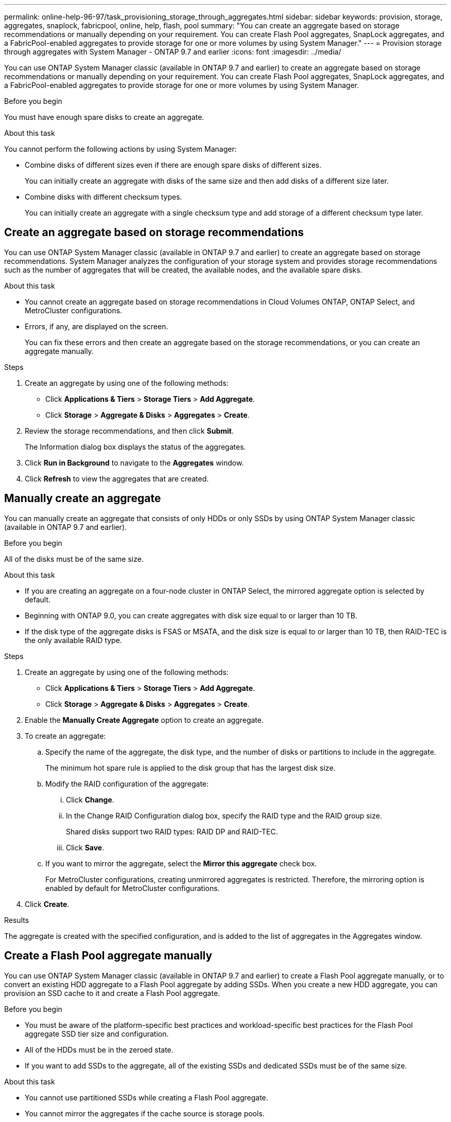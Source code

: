 ---
permalink: online-help-96-97/task_provisioning_storage_through_aggregates.html
sidebar: sidebar
keywords: provision, storage, aggregates, snaplock, fabricpool, online, help, flash, pool
summary: "You can create an aggregate based on storage recommendations or manually depending on your requirement. You can create Flash Pool aggregates, SnapLock aggregates, and a FabricPool-enabled aggregates to provide storage for one or more volumes by using System Manager."
---
= Provision storage through aggregates with System Manager - ONTAP 9.7 and earlier
:icons: font
:imagesdir: ../media/

[.lead]
You can use ONTAP System Manager classic (available in ONTAP 9.7 and earlier) to create an aggregate based on storage recommendations or manually depending on your requirement. You can create Flash Pool aggregates, SnapLock aggregates, and a FabricPool-enabled aggregates to provide storage for one or more volumes by using System Manager.

.Before you begin

You must have enough spare disks to create an aggregate.

.About this task

You cannot perform the following actions by using System Manager:

* Combine disks of different sizes even if there are enough spare disks of different sizes.
+
You can initially create an aggregate with disks of the same size and then add disks of a different size later.

* Combine disks with different checksum types.
+
You can initially create an aggregate with a single checksum type and add storage of a different checksum type later.

== Create an aggregate based on storage recommendations

You can use ONTAP System Manager classic (available in ONTAP 9.7 and earlier) to create an aggregate based on storage recommendations. System Manager analyzes the configuration of your storage system and provides storage recommendations such as the number of aggregates that will be created, the available nodes, and the available spare disks.

.About this task

* You cannot create an aggregate based on storage recommendations in Cloud Volumes ONTAP, ONTAP Select, and MetroCluster configurations.
* Errors, if any, are displayed on the screen.
+
You can fix these errors and then create an aggregate based on the storage recommendations, or you can create an aggregate manually.

.Steps

. Create an aggregate by using one of the following methods:
 ** Click *Applications & Tiers* > *Storage Tiers* > *Add Aggregate*.
 ** Click *Storage* > *Aggregate & Disks* > *Aggregates* > *Create*.
. Review the storage recommendations, and then click *Submit*.
+
The Information dialog box displays the status of the aggregates.

. Click *Run in Background* to navigate to the *Aggregates* window.
. Click *Refresh* to view the aggregates that are created.

== Manually create an aggregate

You can manually create an aggregate that consists of only HDDs or only SSDs by using ONTAP System Manager classic (available in ONTAP 9.7 and earlier).

.Before you begin

All of the disks must be of the same size.

.About this task

* If you are creating an aggregate on a four-node cluster in ONTAP Select, the mirrored aggregate option is selected by default.
* Beginning with ONTAP 9.0, you can create aggregates with disk size equal to or larger than 10 TB.
* If the disk type of the aggregate disks is FSAS or MSATA, and the disk size is equal to or larger than 10 TB, then RAID-TEC is the only available RAID type.

.Steps

. Create an aggregate by using one of the following methods:
 ** Click *Applications & Tiers* > *Storage Tiers* > *Add Aggregate*.
 ** Click *Storage* > *Aggregate & Disks* > *Aggregates* > *Create*.
. Enable the *Manually Create Aggregate* option to create an aggregate.
. To create an aggregate:
 .. Specify the name of the aggregate, the disk type, and the number of disks or partitions to include in the aggregate.
+
The minimum hot spare rule is applied to the disk group that has the largest disk size.

 .. Modify the RAID configuration of the aggregate:
  ... Click *Change*.
  ... In the Change RAID Configuration dialog box, specify the RAID type and the RAID group size.
+
Shared disks support two RAID types: RAID DP and RAID-TEC.

  ... Click *Save*.
 .. If you want to mirror the aggregate, select the *Mirror this aggregate* check box.
+
For MetroCluster configurations, creating unmirrored aggregates is restricted. Therefore, the mirroring option is enabled by default for MetroCluster configurations.
. Click *Create*.

.Results

The aggregate is created with the specified configuration, and is added to the list of aggregates in the Aggregates window.

== Create a Flash Pool aggregate manually

You can use ONTAP System Manager classic (available in ONTAP 9.7 and earlier) to create a Flash Pool aggregate manually, or to convert an existing HDD aggregate to a Flash Pool aggregate by adding SSDs. When you create a new HDD aggregate, you can provision an SSD cache to it and create a Flash Pool aggregate.

.Before you begin

* You must be aware of the platform-specific best practices and workload-specific best practices for the Flash Pool aggregate SSD tier size and configuration.
* All of the HDDs must be in the zeroed state.
* If you want to add SSDs to the aggregate, all of the existing SSDs and dedicated SSDs must be of the same size.

.About this task

* You cannot use partitioned SSDs while creating a Flash Pool aggregate.
* You cannot mirror the aggregates if the cache source is storage pools.
* Beginning with ONTAP 9.0, you can create aggregates with disk size equal to or larger than 10 TB.
* If the disk type of the aggregate disks is FSAS or MSATA, and the disk size is equal to or larger than 10 TB, then RAID-TEC is the only option available for RAID type.

.Steps

. Create an aggregate by using one of the following methods:
 ** Click *Applications & Tiers* > *Storage Tiers* > *Add Aggregate*.
 ** Click *Storage* > *Aggregate & Disks* > *Aggregates* > *Create*.
. Enable the *Manually Create Aggregate* option to create an aggregate.
. In the *Create Aggregate* window, specify the name of the aggregate, the disk type, and the number of disks or partitions to include for the HDDs in the aggregate.
. If you want to mirror the aggregate, select the *Mirror this aggregate* check box.
+
For MetroCluster configurations, creating unmirrored aggregates is restricted. Therefore, the mirroring option is enabled by default for MetroCluster configurations.

. Click *Use Flash Pool Cache with this aggregate*.
. Specify the cache source:
+
[options="header"]
|===
| If you want to select the cache source as...| Then...
a|
Storage pools
a|

 .. Select *Storage pools* as the Cache Source.
 .. Select the storage pool from which the cache can be obtained, and then specify the cache size.
 .. Modify the RAID type, if required.

a|
Dedicated SSDs
a|

 .. Select *Dedicated SSDs* as the Cache Source.
 .. Select the SSD size and the number of SSDs to include in the aggregate.
 .. Modify the RAID configuration, if required:
  ... Click *Change*.
  ... In the Change RAID Configuration dialog box, specify the RAID type and the RAID group size.
  ... Click *Save*.

|===

. Click *Create*.

.Results

The Flash Pool aggregate is created with the specified configuration, and is added to the list of aggregates in the Aggregates window.

== Create a SnapLock aggregate manually

You can use System Manager classic (available in ONTAP 9.7 and earlier) to create a SnapLock Compliance aggregate or a SnapLock Enterprise aggregate manually. You can create SnapLock volumes on these aggregates, which provide "`write once, read many`" (WORM) capabilities.

.Before you begin

The SnapLock license must have been added.

.About this task

* In MetroCluster configurations, you can create only SnapLock Enterprise aggregates.
* For array LUNs, only SnapLock Enterprise aggregates are supported.
* Beginning with ONTAP 9.0, you can create aggregates with disk size equal to or larger than 10 TB.
* If the disk type of the aggregate disks is FSAS or MSATA, and the disk size is equal to or larger than 10 TB, then RAID-TEC is the only option available for RAID type.
* Beginning with ONTAP 9.1, you can create a SnapLock aggregate on an AFF platform.

.Steps

. Create a SnapLock aggregate by using one of the following methods:
 ** Click *Applications & Tiers* > *Storage Tiers* > *Add Aggregate*.
 ** Click *Storage* > *Aggregate & Disks* > *Aggregates* > *Create*.
. Enable the *Manually Create Aggregate* option to create an aggregate.
. To create a SnapLock aggregate:
 .. Specify the name of the aggregate, the disk type, and the number of disks or partitions to include in the aggregate.
+
You cannot change the name of a SnapLock Compliance aggregate after you create the aggregate.
+
The minimum hot spare rule is applied to the disk group that has the largest disk size.

 .. Modify the RAID configuration of the aggregate:
  ... Click *Change*.
  ... In the Change RAID Configuration dialog box, specify the RAID type and the RAID group size.
+
Shared disks support two RAID types: RAID-DP and RAID-TEC.

  ... Click *Save*.
 .. Specify the SnapLock type.
 .. If you have not initialized the system ComplianceClock, select the *Initialize ComplianceClock* check box.
+
This option is not displayed if the ComplianceClock is already initialized on the node.
+
[NOTE]
====
You must ensure that the current system time is correct. The ComplianceClock is set based on the system clock. Once the ComplianceClock is set, you cannot modify or stop the ComplianceClock.
====

 .. If you want to mirror the aggregate, select the *Mirror this aggregate* check box.
+
For MetroCluster configurations, creating unmirrored aggregates is restricted. Therefore, the mirroring option is enabled by default for MetroCluster configurations.
+
By default, the mirroring option is disabled for SnapLock Compliance aggregates.
. Click *Create*.

== Create a FabricPool-enabled aggregate manually

You can use ONTAP System Manager classic (available in ONTAP 9.7 and earlier) to create a FabricPool-enabled aggregate manually or to convert an existing SSD aggregate to a FabricPool-enabled aggregate by attaching a cloud tier to the SSD aggregate.

.Before you begin

* You must have created a cloud tier and attached it to the cluster in which the SSD aggregate resides.
* An on-premises cloud tier must have been created.
* A dedicated network connection must exist between the cloud tier and the aggregate.

.About this task

The following object stores can be used as cloud tiers:

* StorageGRID
* Alibaba Cloud (Beginning with System Manager 9.6)
* Amazon Web Services (AWS) Simple Storage Service (S3)
* Amazon Web Services (AWS) Commercial Cloud Service (C2S)
* Microsoft Azure Blob storage
* IBM Cloud
* Google Cloud

[NOTE]
====

* Azure Stack, which is an on-premises Azure services, is not supported.
* If you want to use any object store as a cloud tier, other than StorageGRID, you must have the FabricPool capacity license.

====

.Steps

. Create a FabricPool-enabled aggregate by using one of the following methods:
 ** Click *Applications & Tiers* > *Storage Tiers* > *Add Aggregate*.
 ** Click *Storage* > *Aggregate & Disks* > *Aggregates* > *Create*.
. Enable the *Manually Create Aggregate* option to create an aggregate.
. Create a FabricPool-enabled aggregate:
 .. Specify the name of the aggregate, the disk type, and the number of disks or partitions to include in the aggregate.
+
[NOTE]
====
Only all flash (all SSD) aggregates support FabricPool-enabled aggregates.
====
+
The minimum hot spare rule is applied to the disk group that has the largest disk size.

 .. Modify the RAID configuration of the aggregate:
  ... Click *Change*.
  ... In the Change RAID Configuration dialog box, specify the RAID type and the RAID group size.
+
Shared disks support two RAID types: RAID-DP and RAID-TEC.

  ... Click *Save*.
. Select the *FabricPool* checkbox, and then select a cloud tier from the list.
. Click *Create*.

*Related information*

http://www.netapp.com/us/media/tr-4070.pdf[NetApp Technical Report 4070: Flash Pool Design and Implementation^]

// sm-classic rework, 2022-05-12
